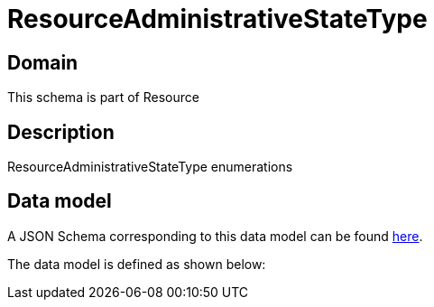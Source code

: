 = ResourceAdministrativeStateType

[#domain]
== Domain

This schema is part of Resource

[#description]
== Description

ResourceAdministrativeStateType enumerations


[#data_model]
== Data model

A JSON Schema corresponding to this data model can be found https://tmforum.org[here].

The data model is defined as shown below:


